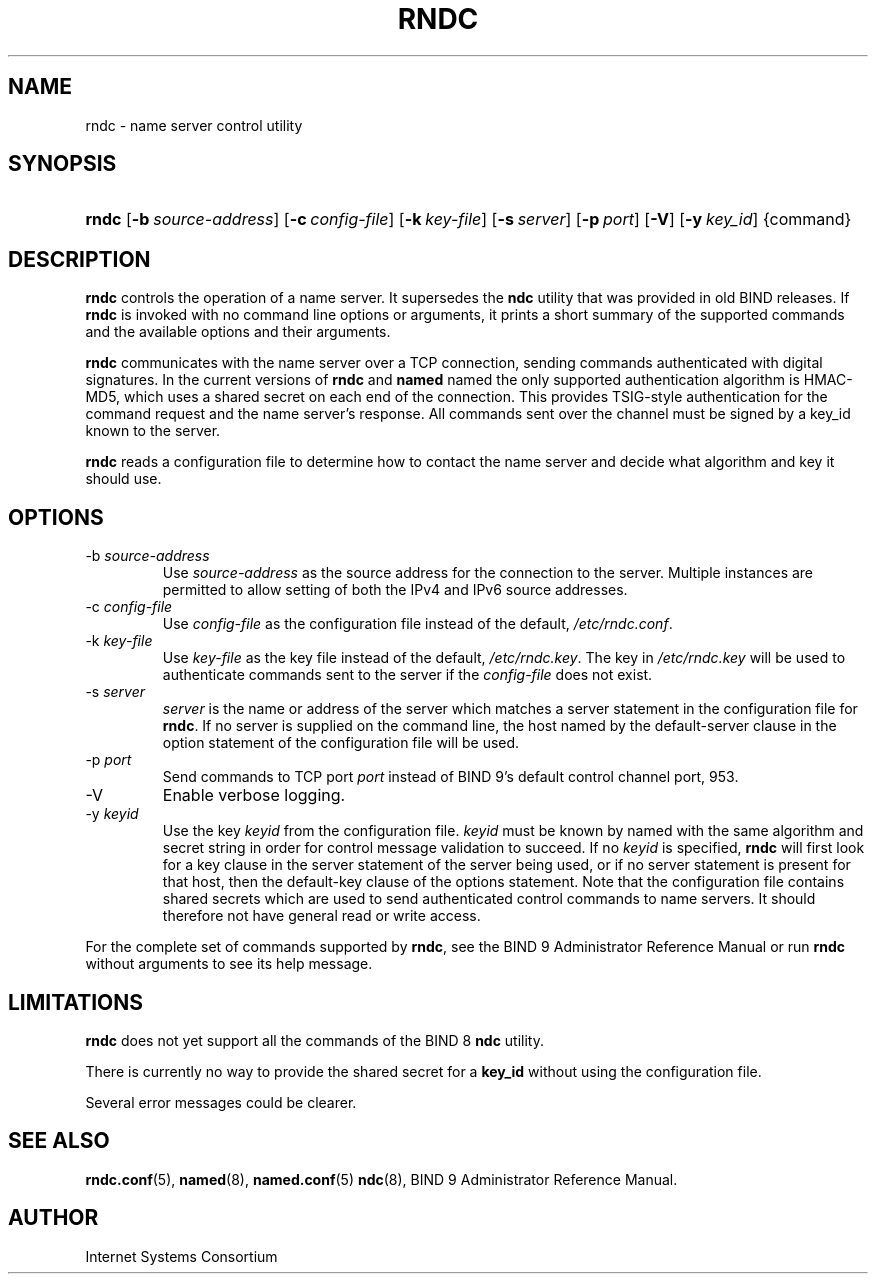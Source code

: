 .\" Copyright (C) 2004, 2005 Internet Systems Consortium, Inc. ("ISC")
.\" Copyright (C) 2000, 2001 Internet Software Consortium
.\" 
.\" Permission to use, copy, modify, and distribute this software for any
.\" purpose with or without fee is hereby granted, provided that the above
.\" copyright notice and this permission notice appear in all copies.
.\" 
.\" THE SOFTWARE IS PROVIDED "AS IS" AND ISC DISCLAIMS ALL WARRANTIES WITH
.\" REGARD TO THIS SOFTWARE INCLUDING ALL IMPLIED WARRANTIES OF MERCHANTABILITY
.\" AND FITNESS. IN NO EVENT SHALL ISC BE LIABLE FOR ANY SPECIAL, DIRECT,
.\" INDIRECT, OR CONSEQUENTIAL DAMAGES OR ANY DAMAGES WHATSOEVER RESULTING FROM
.\" LOSS OF USE, DATA OR PROFITS, WHETHER IN AN ACTION OF CONTRACT, NEGLIGENCE
.\" OR OTHER TORTIOUS ACTION, ARISING OUT OF OR IN CONNECTION WITH THE USE OR
.\" PERFORMANCE OF THIS SOFTWARE.
.\" 
.hy 0
.ad l
.\"Generated by db2man.xsl. Don't modify this, modify the source.
.de Sh \" Subsection
.br
.if t .Sp
.ne 5
.PP
\fB\\$1\fR
.PP
..
.de Sp \" Vertical space (when we can't use .PP)
.if t .sp .5v
.if n .sp
..
.de Ip \" List item
.br
.ie \\n(.$>=3 .ne \\$3
.el .ne 3
.IP "\\$1" \\$2
..
.TH "RNDC" 8 "June 30, 2000" "" ""
.SH NAME
rndc \- name server control utility
.SH "SYNOPSIS"
.HP 5
\fBrndc\fR [\fB\-b\ \fIsource\-address\fR\fR] [\fB\-c\ \fIconfig\-file\fR\fR] [\fB\-k\ \fIkey\-file\fR\fR] [\fB\-s\ \fIserver\fR\fR] [\fB\-p\ \fIport\fR\fR] [\fB\-V\fR] [\fB\-y\ \fIkey_id\fR\fR] {command}
.SH "DESCRIPTION"
.PP
\fBrndc\fR controls the operation of a name server\&. It supersedes the \fBndc\fR utility that was provided in old BIND releases\&. If \fBrndc\fR is invoked with no command line options or arguments, it prints a short summary of the supported commands and the available options and their arguments\&.
.PP
\fBrndc\fR communicates with the name server over a TCP connection, sending commands authenticated with digital signatures\&. In the current versions of \fBrndc\fR and \fBnamed\fR named the only supported authentication algorithm is HMAC\-MD5, which uses a shared secret on each end of the connection\&. This provides TSIG\-style authentication for the command request and the name server's response\&. All commands sent over the channel must be signed by a key_id known to the server\&.
.PP
\fBrndc\fR reads a configuration file to determine how to contact the name server and decide what algorithm and key it should use\&.
.SH "OPTIONS"
.TP
\-b \fIsource\-address\fR
Use \fIsource\-address\fR as the source address for the connection to the server\&. Multiple instances are permitted to allow setting of both the IPv4 and IPv6 source addresses\&.
.TP
\-c \fIconfig\-file\fR
Use \fIconfig\-file\fR as the configuration file instead of the default, \fI/etc/rndc\&.conf\fR\&.
.TP
\-k \fIkey\-file\fR
Use \fIkey\-file\fR as the key file instead of the default, \fI/etc/rndc\&.key\fR\&. The key in \fI/etc/rndc\&.key\fR will be used to authenticate commands sent to the server if the \fIconfig\-file\fR does not exist\&.
.TP
\-s \fIserver\fR
\fIserver\fR is the name or address of the server which matches a server statement in the configuration file for \fBrndc\fR\&. If no server is supplied on the command line, the host named by the default\-server clause in the option statement of the configuration file will be used\&.
.TP
\-p \fIport\fR
Send commands to TCP port \fIport\fR instead of BIND 9's default control channel port, 953\&.
.TP
\-V
Enable verbose logging\&.
.TP
\-y \fIkeyid\fR
Use the key \fIkeyid\fR from the configuration file\&. \fIkeyid\fR must be known by named with the same algorithm and secret string in order for control message validation to succeed\&. If no \fIkeyid\fR is specified, \fBrndc\fR will first look for a key clause in the server statement of the server being used, or if no server statement is present for that host, then the default\-key clause of the options statement\&. Note that the configuration file contains shared secrets which are used to send authenticated control commands to name servers\&. It should therefore not have general read or write access\&.
.PP
For the complete set of commands supported by \fBrndc\fR, see the BIND 9 Administrator Reference Manual or run \fBrndc\fR without arguments to see its help message\&.
.SH "LIMITATIONS"
.PP
\fBrndc\fR does not yet support all the commands of the BIND 8 \fBndc\fR utility\&.
.PP
There is currently no way to provide the shared secret for a \fBkey_id\fR without using the configuration file\&.
.PP
Several error messages could be clearer\&.
.SH "SEE ALSO"
.PP
\fBrndc\&.conf\fR(5), \fBnamed\fR(8), \fBnamed\&.conf\fR(5)  \fBndc\fR(8), BIND 9 Administrator Reference Manual\&.
.SH "AUTHOR"
.PP
Internet Systems Consortium 
